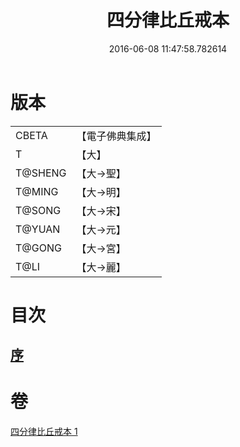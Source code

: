 #+TITLE: 四分律比丘戒本 
#+DATE: 2016-06-08 11:47:58.782614

* 版本
 |     CBETA|【電子佛典集成】|
 |         T|【大】     |
 |   T@SHENG|【大→聖】   |
 |    T@MING|【大→明】   |
 |    T@SONG|【大→宋】   |
 |    T@YUAN|【大→元】   |
 |    T@GONG|【大→宮】   |
 |      T@LI|【大→麗】   |

* 目次
** [[file:KR6k0010_001.txt::001-1015a2][序]]

* 卷
[[file:KR6k0010_001.txt][四分律比丘戒本 1]]

